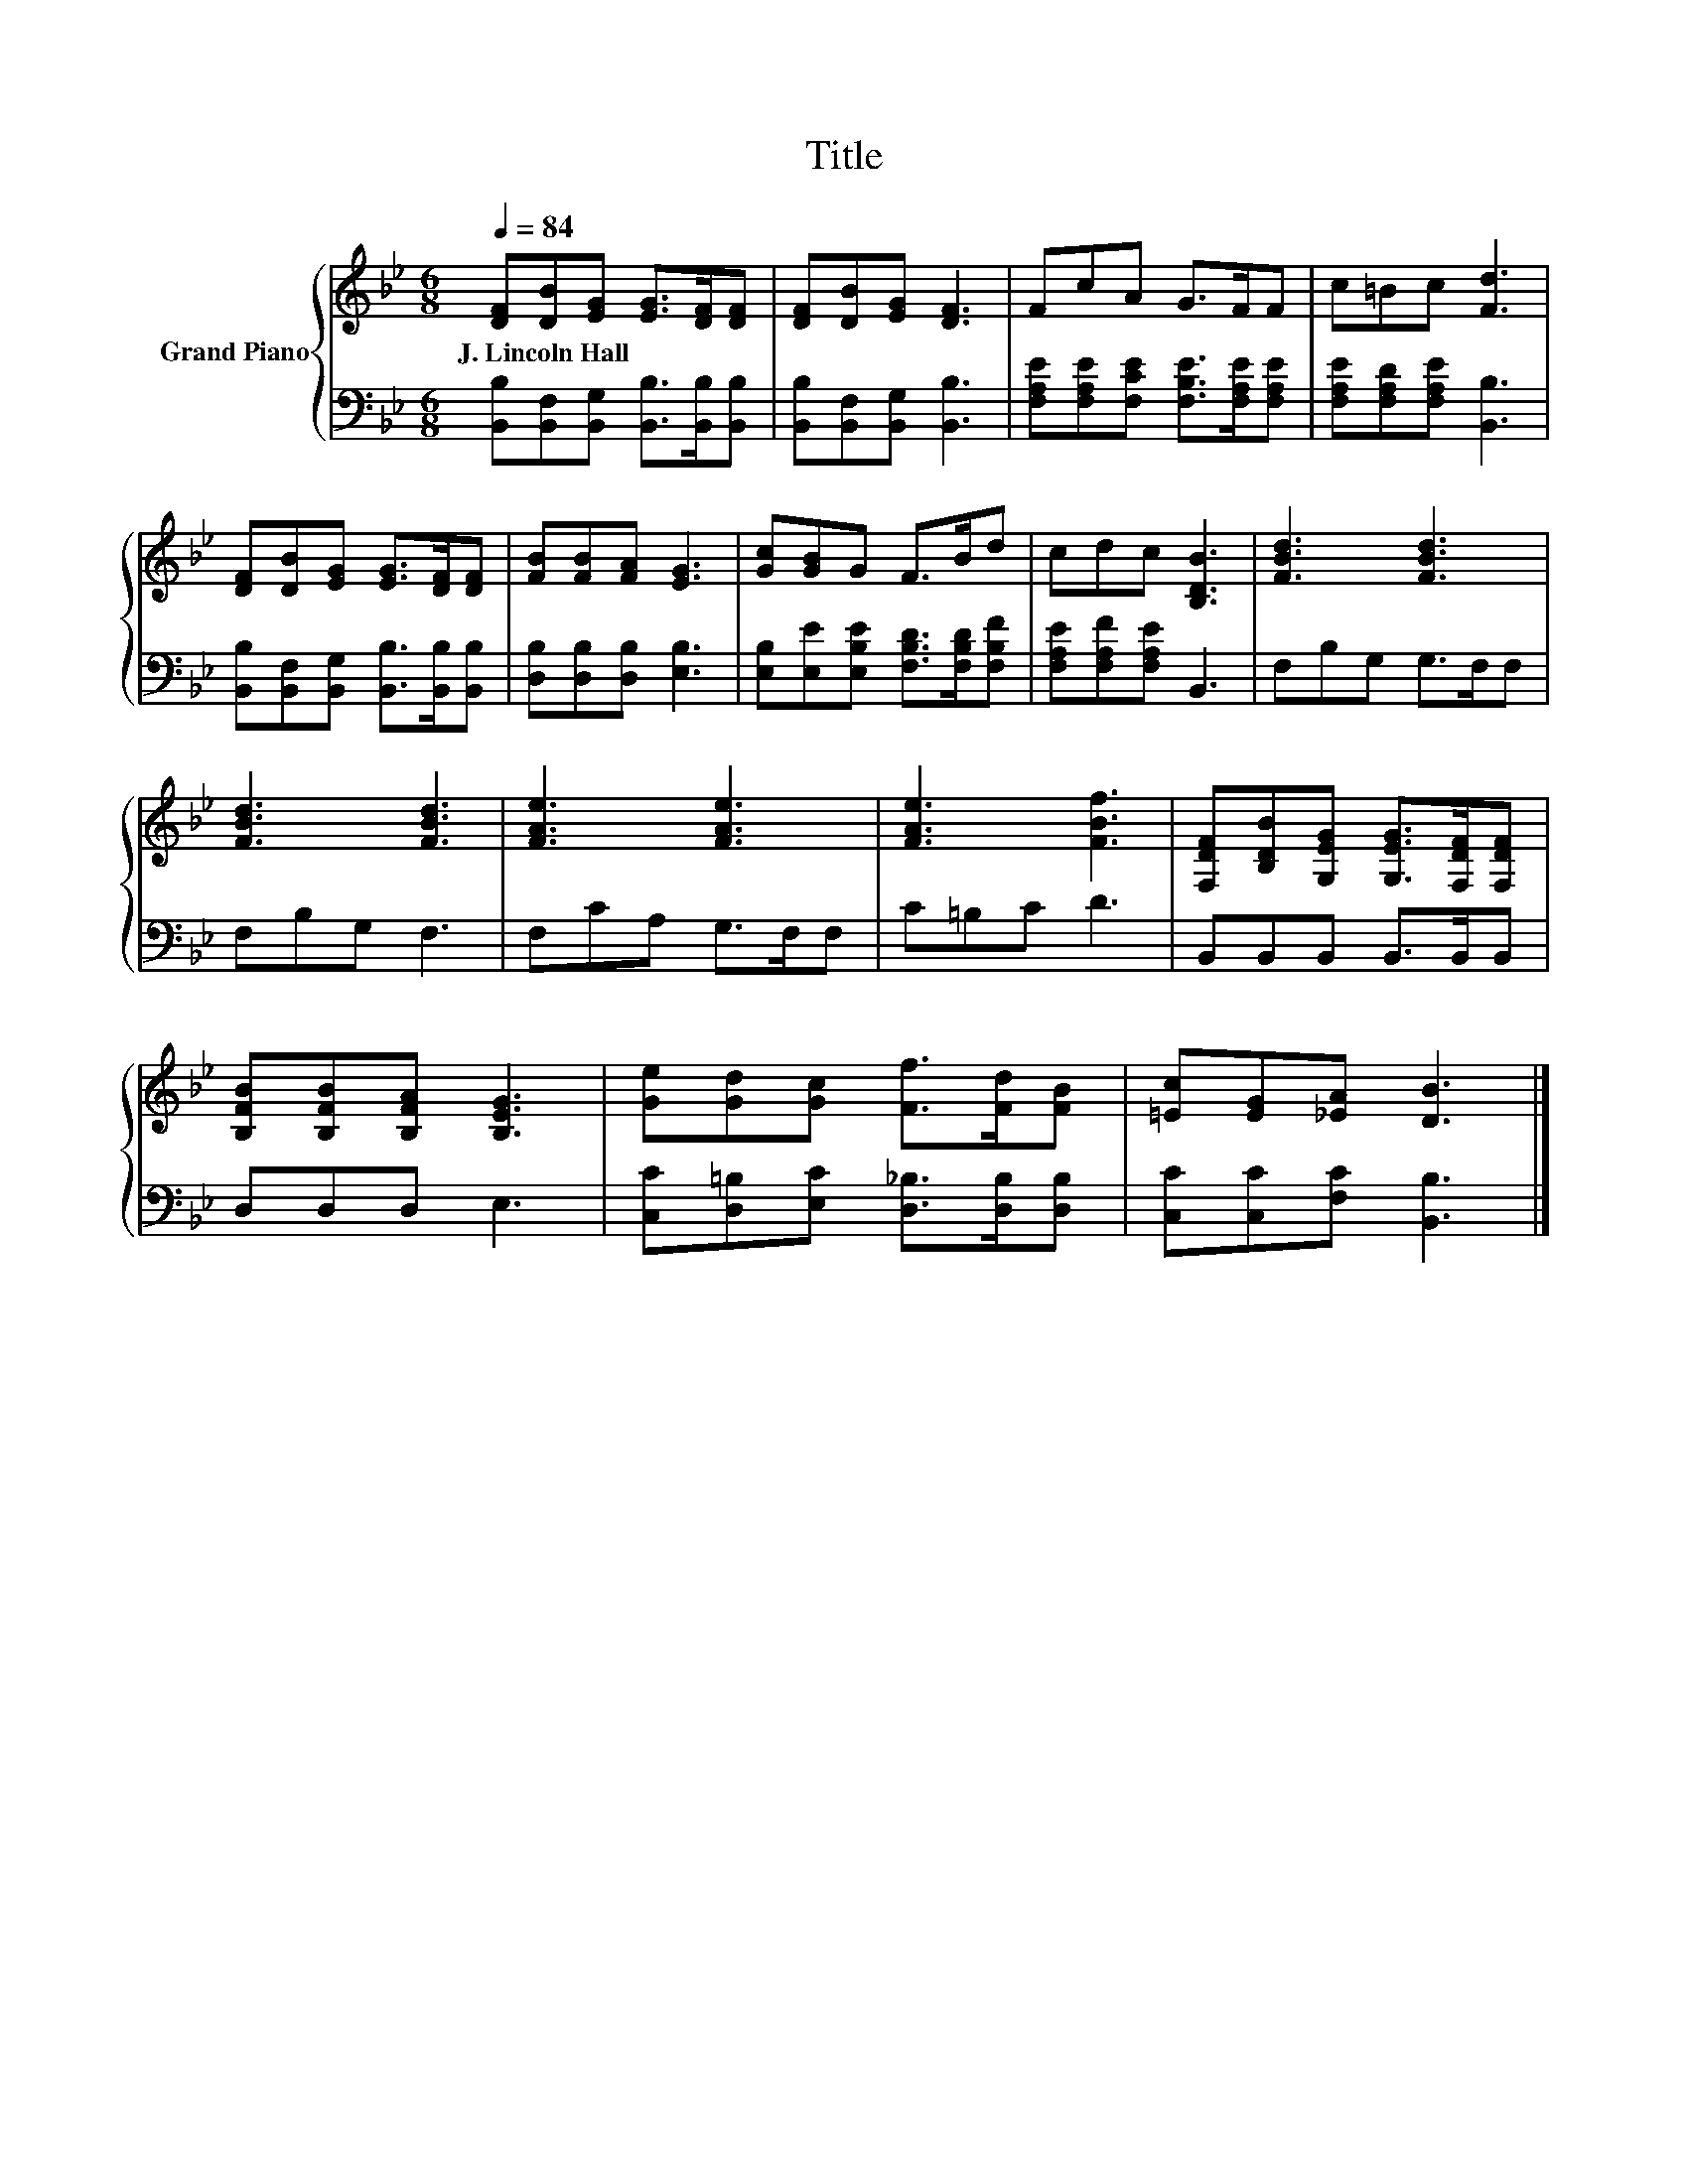 X:1
T:Title
%%score { 1 | 2 }
L:1/8
Q:1/4=84
M:6/8
K:Bb
V:1 treble nm="Grand Piano"
V:2 bass 
V:1
 [DF][DB][EG] [EG]>[DF][DF] | [DF][DB][EG] [DF]3 | FcA G>FF | c=Bc [Fd]3 | %4
w: J.~Lincoln~Hall * * * * *||||
 [DF][DB][EG] [EG]>[DF][DF] | [FB][FB][FA] [EG]3 | [Gc][GB]G F>Bd | cdc [B,DB]3 | [FBd]3 [FBd]3 | %9
w: |||||
 [FBd]3 [FBd]3 | [FAe]3 [FAe]3 | [FAe]3 [FBf]3 | [F,DF][B,DB][G,EG] [G,EG]>[F,DF][F,DF] | %13
w: ||||
 [B,FB][B,FB][B,FA] [B,EG]3 | [Ge][Gd][Gc] [Ff]>[Fd][FB] | [=Ec][EG][_EA] [DB]3 |] %16
w: |||
V:2
 [B,,B,][B,,F,][B,,G,] [B,,B,]>[B,,B,][B,,B,] | [B,,B,][B,,F,][B,,G,] [B,,B,]3 | %2
 [F,A,E][F,A,E][F,CE] [F,B,E]>[F,A,E][F,A,E] | [F,A,E][F,A,D][F,A,E] [B,,B,]3 | %4
 [B,,B,][B,,F,][B,,G,] [B,,B,]>[B,,B,][B,,B,] | [D,B,][D,B,][D,B,] [E,B,]3 | %6
 [E,B,][E,E][E,B,E] [F,B,D]>[F,B,D][F,B,F] | [F,A,E][F,A,F][F,A,E] B,,3 | F,B,G, G,>F,F, | %9
 F,B,G, F,3 | F,CA, G,>F,F, | C=B,C D3 | B,,B,,B,, B,,>B,,B,, | D,D,D, E,3 | %14
 [C,C][D,=B,][E,C] [D,_B,]>[D,B,][D,B,] | [C,C][C,C][F,C] [B,,B,]3 |] %16

